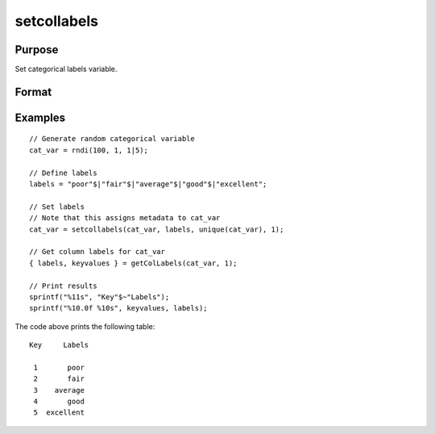 
setcollabels
==============================================

Purpose
----------------

Set categorical labels variable.

Format
----------------
.. function:: x_meta = setColLabels(x, labels, values, index)

    :param x: data.
    :type x: NxK matrix

    :param labels: Categorical labels to assign to each values in `values`.
    :type x: String array

    :param values: Values to assign the categorical labels to.
    :type values: vector

    :param index: Index of variable to assign labels to.
    :type index: scalar or string

    :return x_meta: Vector with metadata assigning categorical labels to values specified in values.
    :rtype labels: vector


Examples
----------------

::

  // Generate random categorical variable
  cat_var = rndi(100, 1, 1|5);

  // Define labels
  labels = "poor"$|"fair"$|"average"$|"good"$|"excellent";

  // Set labels
  // Note that this assigns metadata to cat_var
  cat_var = setcollabels(cat_var, labels, unique(cat_var), 1);

  // Get column labels for cat_var
  { labels, keyvalues } = getColLabels(cat_var, 1);

  // Print results
  sprintf("%11s", "Key"$~"Labels");
  sprintf("%10.0f %10s", keyvalues, labels);

The code above prints the following table:

::

    Key     Labels

     1       poor
     2       fair
     3    average
     4       good
     5  excellent

.. seealso:: Functions :func:`getColLabels`
